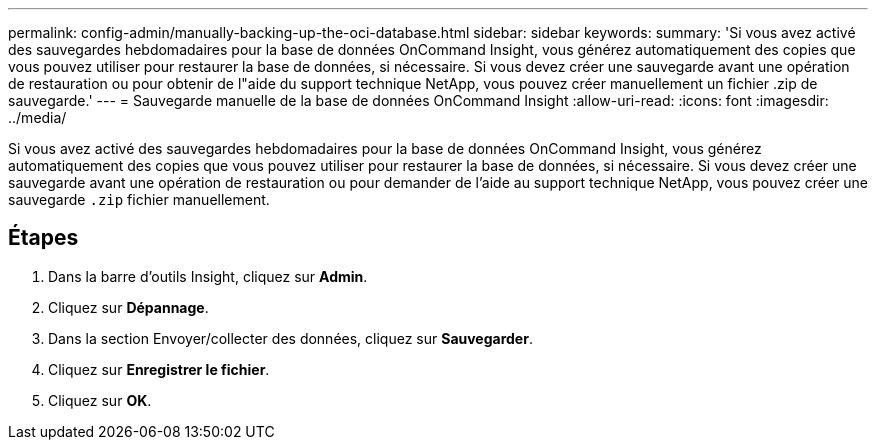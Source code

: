 ---
permalink: config-admin/manually-backing-up-the-oci-database.html 
sidebar: sidebar 
keywords:  
summary: 'Si vous avez activé des sauvegardes hebdomadaires pour la base de données OnCommand Insight, vous générez automatiquement des copies que vous pouvez utiliser pour restaurer la base de données, si nécessaire. Si vous devez créer une sauvegarde avant une opération de restauration ou pour obtenir de l"aide du support technique NetApp, vous pouvez créer manuellement un fichier .zip de sauvegarde.' 
---
= Sauvegarde manuelle de la base de données OnCommand Insight
:allow-uri-read: 
:icons: font
:imagesdir: ../media/


[role="lead"]
Si vous avez activé des sauvegardes hebdomadaires pour la base de données OnCommand Insight, vous générez automatiquement des copies que vous pouvez utiliser pour restaurer la base de données, si nécessaire. Si vous devez créer une sauvegarde avant une opération de restauration ou pour demander de l'aide au support technique NetApp, vous pouvez créer une sauvegarde `.zip` fichier manuellement.



== Étapes

. Dans la barre d'outils Insight, cliquez sur *Admin*.
. Cliquez sur *Dépannage*.
. Dans la section Envoyer/collecter des données, cliquez sur *Sauvegarder*.
. Cliquez sur *Enregistrer le fichier*.
. Cliquez sur *OK*.

